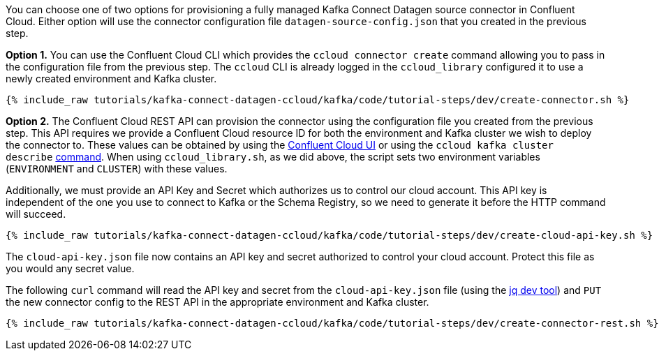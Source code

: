 You can choose one of two options for provisioning a fully managed Kafka Connect Datagen source connector in Confluent Cloud.  Either option will use the connector configuration file `datagen-source-config.json` that you created in the previous step.

*Option 1.* You can use the Confluent Cloud CLI which provides the `ccloud connector create` command allowing you to pass in the configuration file from the previous step. The `ccloud` CLI is already logged in the `ccloud_library` configured it to use a newly created environment and Kafka cluster.

+++++
<pre class="snippet"><code class="shell">{% include_raw tutorials/kafka-connect-datagen-ccloud/kafka/code/tutorial-steps/dev/create-connector.sh %}</code></pre>
+++++

*Option 2.* The Confluent Cloud REST API can provision the connector using the configuration file you created from the previous step. This API requires we provide a Confluent Cloud resource ID for both the environment and Kafka cluster we wish to deploy the connector to. These values can be obtained by using the link:https://confluent.cloud/environments[Confluent Cloud UI] or using the `ccloud kafka cluster describe` link:https://docs.confluent.io/ccloud-cli/current/command-reference/kafka/cluster/ccloud_kafka_cluster_describe.html[command]. When using `ccloud_library.sh`, as we did above, the script sets two environment variables (`ENVIRONMENT` and `CLUSTER`) with these values.

Additionally, we must provide an API Key and Secret which authorizes us to control our cloud account. This API key is independent of the one you use to connect to Kafka or the Schema Registry, so we need to generate it before the HTTP command will succeed.

+++++
<pre class="snippet"><code class="shell">{% include_raw tutorials/kafka-connect-datagen-ccloud/kafka/code/tutorial-steps/dev/create-cloud-api-key.sh %}</code></pre>
+++++

The `cloud-api-key.json` file now contains an API key and secret authorized to control your cloud account. Protect this file as you would any secret value. 

The following `curl` command will read the API key and secret from the `cloud-api-key.json` file (using the link:https://stedolan.github.io/jq/[jq dev tool]) and `PUT` the new connector config to the REST API in the appropriate environment and Kafka cluster.

+++++
<pre class="snippet"><code class="shell">{% include_raw tutorials/kafka-connect-datagen-ccloud/kafka/code/tutorial-steps/dev/create-connector-rest.sh %}</code></pre>
+++++
